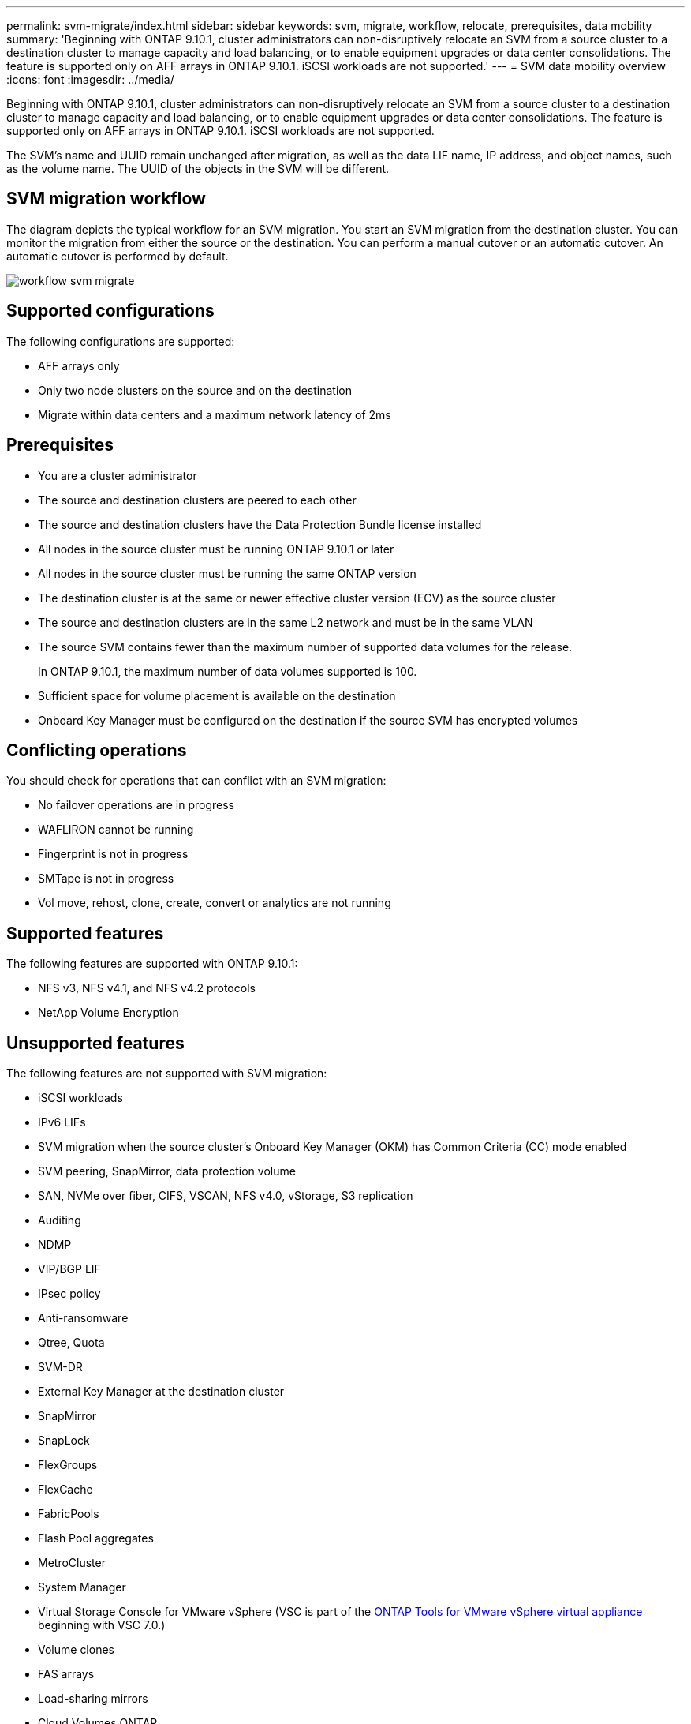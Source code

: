 ---
permalink: svm-migrate/index.html
sidebar: sidebar
keywords: svm, migrate, workflow, relocate, prerequisites, data mobility
summary: 'Beginning with ONTAP 9.10.1, cluster administrators can non-disruptively relocate an SVM from a source cluster to a destination cluster to manage capacity and load balancing, or to enable equipment upgrades or data center consolidations. The feature is supported only on AFF arrays in ONTAP 9.10.1. iSCSI workloads are not supported.'
---
= SVM data mobility overview
:icons: font
:imagesdir: ../media/


[.lead]
Beginning with ONTAP 9.10.1, cluster administrators can non-disruptively relocate an SVM from a source cluster to a destination cluster to manage capacity and load balancing, or to enable equipment upgrades or data center consolidations. The feature is supported only on AFF arrays in ONTAP 9.10.1. iSCSI workloads are not supported.

The SVM’s name and UUID remain unchanged after migration, as well as the data LIF name, IP address, and object names, such as the volume name. The UUID of the objects in the SVM will be different.

== SVM migration workflow

The diagram depicts the typical workflow for an SVM migration. You start an SVM migration from the destination cluster. You can monitor the migration from either the source or the destination. You can perform a manual cutover or an automatic cutover. An automatic cutover is performed by default.

image::../media/workflow_svm_migrate.gif[]

== Supported configurations

The following configurations are supported:

* AFF arrays only
* Only two node clusters on the source and on the destination
* Migrate within data centers and a maximum network latency of 2ms

== Prerequisites

* You are a cluster administrator
* The source and destination clusters are peered to each other
* The source and destination clusters have the Data Protection Bundle license installed
* All nodes in the source cluster must be running ONTAP 9.10.1 or later
* All nodes in the source cluster must be running the same ONTAP version
* The destination cluster is at the same or newer effective cluster version (ECV) as the source cluster
* The source and destination clusters are in the same L2 network and must be in the same VLAN
* The source SVM contains fewer than the maximum number of supported data volumes for the release.
+
In ONTAP 9.10.1, the maximum number of data volumes supported is 100.
* Sufficient space for volume placement is available on the destination
* Onboard Key Manager must be configured on the destination if the source SVM has encrypted volumes

== Conflicting operations

You should check for operations that can conflict with an SVM migration:

* No failover operations are in progress
* WAFLIRON cannot be running
* Fingerprint is not in progress
* SMTape is not in progress
* Vol move, rehost, clone, create, convert or analytics are not running

== Supported features

The following features are supported with ONTAP 9.10.1:

* NFS v3, NFS v4.1, and NFS v4.2 protocols
* NetApp Volume Encryption

== Unsupported features

The following features are not supported with SVM migration:

* iSCSI workloads
* IPv6 LIFs
* SVM migration when the source cluster's Onboard Key Manager (OKM) has Common Criteria (CC) mode enabled
* SVM peering, SnapMirror, data protection volume
* SAN, NVMe over fiber, CIFS, VSCAN, NFS v4.0, vStorage, S3 replication
* Auditing
* NDMP
* VIP/BGP LIF
* IPsec policy
* Anti-ransomware
* Qtree, Quota
* SVM-DR
* External Key Manager at the destination cluster
* SnapMirror
* SnapLock
* FlexGroups
* FlexCache
* FabricPools
* Flash Pool aggregates
* MetroCluster
* System Manager
* Virtual Storage Console for VMware vSphere (VSC is part of the https://docs.netapp.com/us-en/ontap-tools-vmware-vsphere/index.html[ONTAP Tools for VMware vSphere virtual appliance^] beginning with VSC 7.0.)
* Volume clones
* FAS arrays
* Load-sharing mirrors
* Cloud Volumes ONTAP

// 2022-02-18, BURT 1449741
// 2021-11-16, change feature name
// 2021-11-1, Jira IE-330
